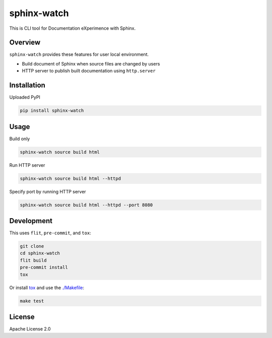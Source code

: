 ============
sphinx-watch
============

This is CLI tool for Documentation eXperimence with Sphinx.

Overview
========

``sphinx-watch`` provides these features for user local environment.

* Build document of Sphinx when source files are changed by users
* HTTP server to publish built documentation using ``http.server``

Installation
============

Uploaded PyPI

.. code-block::

   pip install sphinx-watch

Usage
=====

Build only

.. code-block:: console

   sphinx-watch source build html

Run HTTP server

.. code-block:: console

   sphinx-watch source build html --httpd

Specify port by running HTTP server

.. code-block:: console

   sphinx-watch source build html --httpd --port 8080

Development
===========

This uses ``flit``, ``pre-commit``, and ``tox``:

.. code-block:: console

   git clone
   cd sphinx-watch
   flit build
   pre-commit install
   tox

Or install `tox <https://tox.wiki/en/latest/installation.html>`_ and use the `./Makefile
<./Makefile>`_:

.. code-block:: console

   make test

License
=======

Apache License 2.0
